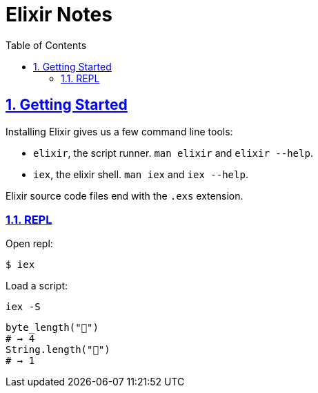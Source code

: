 = Elixir Notes
:linkcss!:
:stylesheet: asciidoctor-original-with-overrides.css
:stylesdir: {user-home}/Projects/proghowto
:webfonts!:
:icons!: font
:source-highlighter: pygments
:source-linenums-option:
:pygments-css: class
:sectlinks:
:sectnums:
:toclevels: 6
:toc: left
:favicon: https://fernandobasso.dev/cmdline.png


== Getting Started

Installing Elixir gives us a few command line tools:

- `elixir`, the script runner. `man elixir` and `elixir --help`.
- `iex`, the elixir shell. `man iex` and `iex --help`.

Elixir source code files end with the `.exs` extension.

=== REPL

Open repl:
[source,shell-session]
----
$ iex
----

Load a script:
[source,elixir-session]
----
iex -S
----


[source,elixir]
----
byte_length("💩")
# → 4
String.length("💩")
# → 1
----
